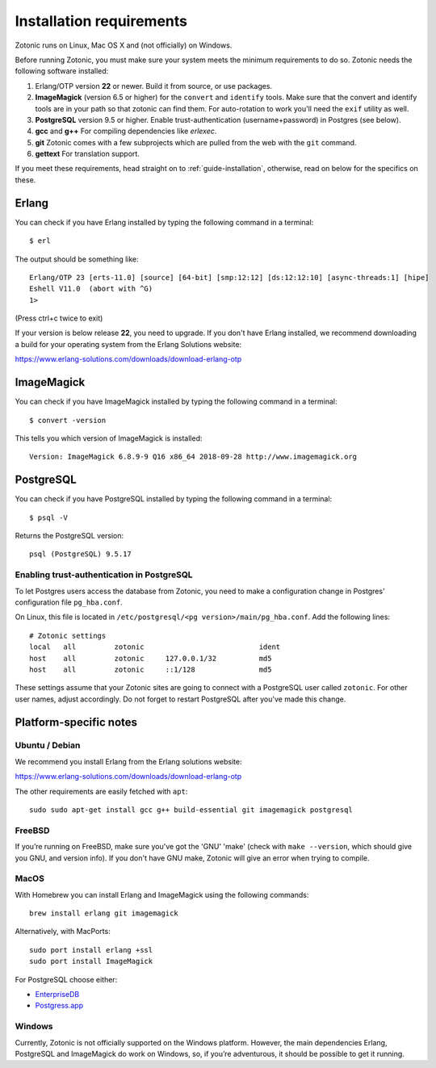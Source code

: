 .. highlight:: sh
.. _installation-preinstall:

Installation requirements
=========================

Zotonic runs on Linux, Mac OS X and (not officially) on Windows.

Before running Zotonic, you must make sure your system meets the
minimum requirements to do so. Zotonic needs the following software
installed:

1. Erlang/OTP version **22** or newer. Build it from source, or use
   packages.

2. **ImageMagick** (version 6.5 or higher) for the ``convert`` and
   ``identify`` tools.  Make sure that the convert and identify tools
   are in your path so that zotonic can find them. For auto-rotation
   to work you'll need the ``exif`` utility as well.

3. **PostgreSQL** version 9.5 or higher. Enable trust-authentication
   (username+password) in Postgres (see below).

4. **gcc** and **g++** For compiling dependencies like `erlexec`.

5. **git** Zotonic comes with a few subprojects which are pulled from
   the web with the ``git`` command.

6. **gettext** For translation support.

If you meet these requirements, head straight on to :ref:`guide-installation`,
otherwise, read on below for the specifics on these.

Erlang
------

You can check if you have Erlang installed by typing the following
command in a terminal::

  $ erl

The output should be something like::

  Erlang/OTP 23 [erts-11.0] [source] [64-bit] [smp:12:12] [ds:12:12:10] [async-threads:1] [hipe]
  Eshell V11.0  (abort with ^G)
  1>

(Press ctrl+c twice to exit)

If your version is below release **22**, you need to upgrade. If
you don't have Erlang installed, we recommend downloading a build for
your operating system from the Erlang Solutions website:

https://www.erlang-solutions.com/downloads/download-erlang-otp


ImageMagick
-----------

You can check if you have ImageMagick installed by typing the following
command in a terminal::

  $ convert -version

This tells you which version of ImageMagick is installed::

  Version: ImageMagick 6.8.9-9 Q16 x86_64 2018-09-28 http://www.imagemagick.org


PostgreSQL
----------

You can check if you have PostgreSQL installed by typing the following
command in a terminal::

  $ psql -V

Returns the PostgreSQL version::

  psql (PostgreSQL) 9.5.17


.. _psql-trust-authentication:

Enabling trust-authentication in PostgreSQL
^^^^^^^^^^^^^^^^^^^^^^^^^^^^^^^^^^^^^^^^^^^

To let Postgres users access the database from Zotonic, you need to
make a configuration change in Postgres' configuration file ``pg_hba.conf``.

On Linux, this file is located in ``/etc/postgresql/<pg
version>/main/pg_hba.conf``. Add the following lines::

  # Zotonic settings
  local   all         zotonic                           ident
  host    all         zotonic     127.0.0.1/32          md5
  host    all         zotonic     ::1/128               md5

These settings assume that your Zotonic sites are going to connect
with a PostgreSQL user called ``zotonic``. For other user names, adjust
accordingly. Do not forget to restart PostgreSQL after you've made this
change.


Platform-specific notes
-----------------------

Ubuntu / Debian
^^^^^^^^^^^^^^^

We recommend you install Erlang from the Erlang solutions website:

https://www.erlang-solutions.com/downloads/download-erlang-otp

The other requirements are easily fetched with ``apt``::

  sudo sudo apt-get install gcc g++ build-essential git imagemagick postgresql


FreeBSD
^^^^^^^

If you’re running on FreeBSD, make sure you've got the 'GNU' 'make'
(check with ``make --version``, which should give you GNU, and version
info). If you don't have GNU make, Zotonic will give an error when
trying to compile.


MacOS
^^^^^

With Homebrew you can install Erlang and ImageMagick using the
following commands::

  brew install erlang git imagemagick

Alternatively, with MacPorts::

  sudo port install erlang +ssl
  sudo port install ImageMagick

For PostgreSQL choose either:

* `EnterpriseDB <https://www.enterprisedb.com/products/pgdownload.do>`_
* `Postgress.app <https://postgresapp.com/>`_


Windows
^^^^^^^

Currently, Zotonic is not officially supported on the Windows
platform. However, the main dependencies Erlang, PostgreSQL and
ImageMagick do work on Windows, so, if you’re adventurous, it should
be possible to get it running.
